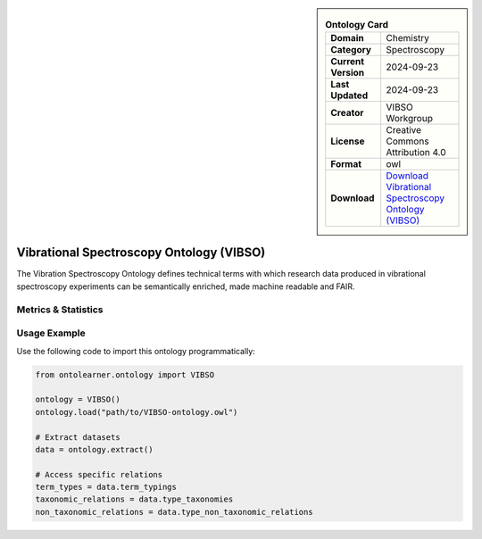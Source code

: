 

.. sidebar::

    .. list-table:: **Ontology Card**
       :header-rows: 0

       * - **Domain**
         - Chemistry
       * - **Category**
         - Spectroscopy
       * - **Current Version**
         - 2024-09-23
       * - **Last Updated**
         - 2024-09-23
       * - **Creator**
         - VIBSO Workgroup
       * - **License**
         - Creative Commons Attribution 4.0
       * - **Format**
         - owl
       * - **Download**
         - `Download Vibrational Spectroscopy Ontology (VIBSO) <https://terminology.tib.eu/ts/ontologies/vibso>`_

Vibrational Spectroscopy Ontology (VIBSO)
========================================================================================================

The Vibration Spectroscopy Ontology defines technical terms with which research data produced     in vibrational spectroscopy experiments can be semantically enriched, made machine readable and FAIR.

Metrics & Statistics
--------------------------

.. tab:: Graph


    .. list-table:: Graph Statistics
        :widths: 50 50
        :header-rows: 0

        * - **Total Nodes**
          - 4007
        * - **Total Edges**
          - 8009
        * - **Root Nodes**
          - 328
        * - **Leaf Nodes**
          - 2547
    ::


.. tab:: Coverage


    .. list-table:: Knowledge Coverage Statistics
        :widths: 50 50
        :header-rows: 0

        * - **Classes**
          - 598
        * - **Individuals**
          - 40
        * - **Properties**
          - 53

    ::

.. tab:: Hierarchy


    .. list-table:: Hierarchical Metrics
        :widths: 50 50
        :header-rows: 0

        * - **Maximum Depth**
          - 13
        * - **Minimum Depth**
          - 0
        * - **Average Depth**
          - 2.03
        * - **Depth Variance**
          - 2.77
    ::


.. tab:: Breadth


    .. list-table:: Breadth Metrics
        :widths: 50 50
        :header-rows: 0

        * - **Maximum Breadth**
          - 1131
        * - **Minimum Breadth**
          - 1
        * - **Average Breadth**
          - 188.29
        * - **Breadth Variance**
          - 98075.49
    ::

.. tab:: LLMs4OL


    .. list-table:: LLMs4OL Dataset Statistics
        :widths: 50 50
        :header-rows: 0

        * - **Term Types**
          - 40
        * - **Taxonomic Relations**
          - 599
        * - **Non-taxonomic Relations**
          - 23
        * - **Average Terms per Type**
          - 2.35
    ::

Usage Example
----------------
Use the following code to import this ontology programmatically:

.. code-block:: python

    from ontolearner.ontology import VIBSO

    ontology = VIBSO()
    ontology.load("path/to/VIBSO-ontology.owl")

    # Extract datasets
    data = ontology.extract()

    # Access specific relations
    term_types = data.term_typings
    taxonomic_relations = data.type_taxonomies
    non_taxonomic_relations = data.type_non_taxonomic_relations
